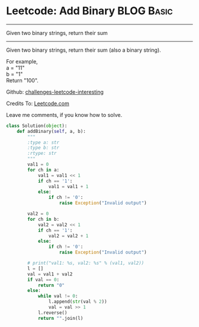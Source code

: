 * Leetcode: Add Binary                                            :BLOG:Basic:
#+STARTUP: showeverything
#+OPTIONS: toc:nil \n:t ^:nil creator:nil d:nil
:PROPERTIES:
:type:     #bignumber, #redo
:END:
---------------------------------------------------------------------
Given two binary strings, return their sum
---------------------------------------------------------------------
Given two binary strings, return their sum (also a binary string).

For example,
a = "11"
b = "1"
Return "100".

Github: [[url-external:https://github.com/DennyZhang/challenges-leetcode-interesting/tree/master/add-binary][challenges-leetcode-interesting]]

Credits To: [[url-external:https://leetcode.com/problems/add-binary/description/][Leetcode.com]]

Leave me comments, if you know how to solve.

#+BEGIN_SRC python
class Solution(object):
    def addBinary(self, a, b):
        """
        :type a: str
        :type b: str
        :rtype: str
        """
        val1 = 0
        for ch in a:
            val1 = val1 << 1
            if ch == '1':
                val1 = val1 + 1
            else:
                if ch != '0':
                    raise Exception("Invalid output")

        val2 = 0
        for ch in b:
            val2 = val2 << 1
            if ch == '1':
                val2 = val2 + 1
            else:
                if ch != '0':
                    raise Exception("Invalid output")

        # print("val1: %s, val2: %s" % (val1, val2))
        l = []
        val = val1 + val2
        if val == 0:
            return "0"
        else:
            while val != 0:
                l.append(str(val % 2))
                val = val >> 1
            l.reverse()
            return "".join(l)
#+END_SRC
